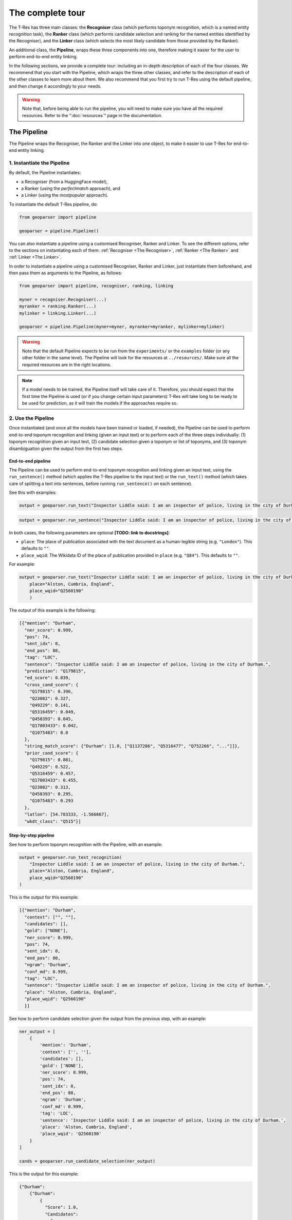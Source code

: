 .. _top-tour:

=================
The complete tour
=================

The T-Res has three main classes: the **Recogniser** class (which performs
toponym recognition, which is a named entity recognition task), the **Ranker**
class (which performs candidate selection and ranking for the named entities
identified by the Recogniser), and the **Linker** class (which selects the
most likely candidate from those provided by the Ranker).

An additional class, the **Pipeline**, wraps these three components into one,
therefore making it easier for the user to perform end-to-end entity linking.

In the following sections, we provide a complete tour: including an in-depth
description of each of the four classes. We recommend that you start with the
Pipeline, which wraps the three other classes, and refer to the description of
each of the other classes to learn more about them. We also recommend that
you first try to run T-Res using the default pipeline, and then change it
accordingly to your needs.

.. warning::

    Note that, before being able to run the pipeline, you will need to make sure
    you have all the required resources. Refer to the ":doc:`resources`" page
    in the documentation.

The Pipeline
------------

The Pipeline wraps the Recogniser, the Ranker and the Linker into one object,
to make it easier to use T-Res for end-to-end entity linking.

1. Instantiate the Pipeline
###########################

By default, the Pipeline instantiates:

* a Recogniser (from a HuggingFace model),
* a Ranker (using the `perfectmatch` approach), and
* a Linker (using the `mostpopular` approach).

To instantiate the default T-Res pipeline, do:

.. code-block:: python

    from geoparser import pipeline

    geoparser = pipeline.Pipeline()

You can also instantiate a pipeline using a customised Recogniser, Ranker and
Linker. To see the different options, refer to the sections on instantiating
each of them: :ref:`Recogniser <The Recogniser>`, :ref:`Ranker <The Ranker>`
and :ref:`Linker <The Linker>`.

In order to instantiate a pipeline using a customised Recogniser, Ranker and
Linker, just instantiate them beforehand, and then pass them as arguments to
the Pipeline, as follows:

.. code-block:: python

    from geoparser import pipeline, recogniser, ranking, linking

    myner = recogniser.Recogniser(...)
    myranker = ranking.Ranker(...)
    mylinker = linking.Linker(...)

    geoparser = pipeline.Pipeline(myner=myner, myranker=myranker, mylinker=mylinker)

.. warning::

    Note that the default Pipeline expects to be run from the ``experiments/``
    or the ``examples`` folder (or any other folder in the same level). The
    Pipeline will look for the resources at ``../resources/``. Make sure all
    the required resources are in the right locations.

.. note::

    If a model needs to be trained, the Pipeline itself will take care of it.
    Therefore, you should expect that the first time the Pipeline is used (or
    if you change certain input parameters) T-Res will take long to be ready
    to be used for prediction, as it will train the models if the approaches
    require so.

2. Use the Pipeline
###################

Once instantiated (and once all the models have been trained or loaded, if needed),
the Pipeline can be used to perform end-to-end toponym recognition and linking
(given an input text) or to perform each of the three steps individually: (1)
toponym recognition given an input text, (2) candidate selection given a toponym
or list of toponyms, and (3) toponym disambiguation given the output from the
first two steps.

End-to-end pipeline
^^^^^^^^^^^^^^^^^^^

The Pipeline can be used to perform end-to-end toponym recognition and linking
given an input text, using the ``run_sentence()`` method (which applies the
T-Res pipeline to the input text) or the ``run_text()`` method (which takes
care of splitting a text into sentences, before running ``run_sentence()``
on each sentence).

See this with examples:

.. code-block:: python

    output = geoparser.run_text("Inspector Liddle said: I am an inspector of police, living in the city of Durham.")

.. code-block:: python

    output = geoparser.run_sentence("Inspector Liddle said: I am an inspector of police, living in the city of Durham.")

In both cases, the following parameters are optional **[TODO: link to docstrings]**:

* ``place``: The place of publication associated with the text document as a
  human-legible string (e.g. ``"London"``). This defaults to ``""``.
* ``place_wqid``: The Wikidata ID of the place of publication provided in
  ``place`` (e.g. ``"Q84"``). This defaults to ``""``.

For example:

.. code-block:: python

    output = geoparser.run_text("Inspector Liddle said: I am an inspector of police, living in the city of Durham.",
        place="Alston, Cumbria, England",
        place_wqid="Q2560190"
        )

The output of this example is the following:

.. code-block:: json

    [{"mention": "Durham",
      "ner_score": 0.999,
      "pos": 74,
      "sent_idx": 0,
      "end_pos": 80,
      "tag": "LOC",
      "sentence": "Inspector Liddle said: I am an inspector of police, living in the city of Durham.",
      "prediction": "Q179815",
      "ed_score": 0.039,
      "cross_cand_score": {
        "Q179815": 0.396,
        "Q23082": 0.327,
        "Q49229": 0.141,
        "Q5316459": 0.049,
        "Q458393": 0.045,
        "Q17003433": 0.042,
        "Q1075483": 0.0
      },
      "string_match_score": {"Durham": [1.0, ["Q1137286", "Q5316477", "Q752266", "..."]]},
      "prior_cand_score": {
        "Q179815": 0.881,
        "Q49229": 0.522,
        "Q5316459": 0.457,
        "Q17003433": 0.455,
        "Q23082": 0.313,
        "Q458393": 0.295,
        "Q1075483": 0.293
      },
      "latlon": [54.783333, -1.566667],
      "wkdt_class": "Q515"}]

Step-by-step pipeline
^^^^^^^^^^^^^^^^^^^^^

See how to perform toponym recognition with the Pipeline, with an example:

.. code-block:: python

    output = geoparser.run_text_recognition(
        "Inspector Liddle said: I am an inspector of police, living in the city of Durham.",
        place="Alston, Cumbria, England",
        place_wqid="Q2560190"
    )

This is the output for this example:

.. code-block:: json

    [{"mention": "Durham",
      "context": ["", ""],
      "candidates": [],
      "gold": ["NONE"],
      "ner_score": 0.999,
      "pos": 74,
      "sent_idx": 0,
      "end_pos": 80,
      "ngram": "Durham",
      "conf_md": 0.999,
      "tag": "LOC",
      "sentence": "Inspector Liddle said: I am an inspector of police, living in the city of Durham.",
      "place": "Alston, Cumbria, England",
      "place_wqid": "Q2560190"
      }]

See how to perform candidate selection given the output from the previous
step, with an example:

.. code-block:: python

    ner_output = [
        {
            'mention': 'Durham',
            'context': ['', ''],
            'candidates': [],
            'gold': ['NONE'],
            'ner_score': 0.999,
            'pos': 74,
            'sent_idx': 0,
            'end_pos': 80,
            'ngram': 'Durham',
            'conf_md': 0.999,
            'tag': 'LOC',
            'sentence': 'Inspector Liddle said: I am an inspector of police, living in the city of Durham.',
            'place': 'Alston, Cumbria, England',
            'place_wqid': 'Q2560190'
        }
    ]

    cands = geoparser.run_candidate_selection(ner_output)

This is the output for this example:

.. code-block:: json

    {"Durham":
        {"Durham":
            {
              "Score": 1.0,
              "Candidates":
                {
                    "Q1137286": 0.022222222222222223,
                    "Q5316477": 0.3157894736842105,
                    "Q752266": 0.013513513513513514,
                    "Q23082": 0.06484443152079093,
                }
            }
        }
    }

Finally, see how to perform toponym disambiguation given the output from
the two previous steps, with an example:

.. code-block:: python

    ner_output = [
        {
            'mention': 'Durham',
            'context': ['', ''],
            'candidates': [],
            'gold': ['NONE'],
            'ner_score': 0.999,
            'pos': 74,
            'sent_idx': 0,
            'end_pos': 80,
            'ngram': 'Durham',
            'conf_md': 0.999,
            'tag': 'LOC',
            'sentence': 'Inspector Liddle said: I am an inspector of police, living in the city of Durham.',
            'place': 'Alston, Cumbria, England',
            'place_wqid': 'Q2560190'
        }
    ]

    cands = {'Durham': {'Durham': {'Score': 1.0,
                                   'Candidates': {
                                      'Q1137286': 0.022222222222222223,
                                      'Q5316477': 0.3157894736842105,
                                      'Q752266': 0.013513513513513514,
                                      'Q23082': 0.06484443152079093}}}}

    disamb_output = geoparser.run_disambiguation(ner_output, cands)

This will return the exact same output as running the pipeline end-to-end.

Description of the output
^^^^^^^^^^^^^^^^^^^^^^^^^

The output of running the pipeline (both using the end-to-end method or
in a step-wise manner, regardless of the methods used for each of the
three components), will have the following format:

.. code-block:: json

    [{"mention": "Durham",
      "ner_score": 0.999,
      "pos": 74,
      "sent_idx": 0,
      "end_pos": 80,
      "tag": "LOC",
      "sentence": "Inspector Liddle said: I am an inspector of police, living in the city of Durham.",
      "prediction": "Q179815",
      "ed_score": 0.039,
      "cross_cand_score": {
        "Q179815": 0.396,
        "Q23082": 0.327,
        "Q49229": 0.141,
        "Q5316459": 0.049,
        "Q458393": 0.045,
        "Q17003433": 0.042,
        "Q1075483": 0.0
      },
      "string_match_score": {"Durham": [1.0, ["Q1137286", "Q5316477", "Q752266", "..."]]},
      "prior_cand_score": {
        "Q179815": 0.881,
        "Q49229": 0.522,
        "Q5316459": 0.457,
        "Q17003433": 0.455,
        "Q23082": 0.313,
        "Q458393": 0.295,
        "Q1075483": 0.293
      },
      "latlon": [54.783333, -1.566667],
      "wkdt_class": "Q515"}]

Description of the fields:

* ``mention``: The mention text.
* ``ner_score``: The NER confidence score of the mention.
* ``pos``: The starting position of the mention in the sentence.
* ``sent_idx``: The index of the sentence.
* ``end_pos``: The ending position of the mention in the sentence.
* ``tag``: The NER label of the mention.
* ``sentence``: The input sentence.
* ``prediction``: The predicted entity linking result (a Wikidata QID or NIL).
* ``ed_score``: The entity disambiguation score.
* ``string_match_score``: A dictionary of candidate entities and their string
  matching confidence scores.
* ``prior_cand_score``: A dictionary of candidate entities and their prior
  confidence scores.
* ``cross_cand_score``: A dictionary of candidate entities and their
  cross-candidate confidence scores.
* ``latlon``: The latitude and longitude coordinates of the predicted entity.
* ``wkdt_class``: The Wikidata class of the predicted entity.

Pipeline recommendations
^^^^^^^^^^^^^^^^^^^^^^^^

* To get started with T-Res, we recommend to start using the default pipeline,
  as its significantly less complex than the better performing approaches.
* The default pipeline may not be a bad option if you are planning to perform
  toponym recognition on modern global clean data. However, take into account
  that it uses context-agnostic approaches, which often perform quantitavively
  quite well just because of the higher probability of the most common sense
  to appear in texts.
* Running T-Res with DeezyMatch for candidate selection and ``reldisamb`` for
  entity disambiguation takes considerably longer than using the default
  pipeline. If you want to run T-Res on a few sentences, you can use the
  end-to-end ``run_text()`` or ``run_sentence()`` methods. If, however, you
  have a large number of texts on which to run T-Res, then we recommend that
  you use the step-wise approach. If done efficiently, this can save a lot
  of time. Using this approach, you should:

  #. Perform toponym recognition on all the texts,
  #. Obtain the set of all unique toponyms identified in the full dataset,
     and perform candidate selection on the unique set of toponyms,
  #. Perform toponym disambiguation on a per-text basis, passing as argument
     the dictionary of candidates returned in the previous step.

  See an example, assuming the dataset is in a ``CSV`` format, with one text
  per row:

  .. code-block:: python

    # Load the data:
    df = pd.read_pickle("1880-1900-LwM-HMD-subsample.csv")
    location = "London"
    wikidata_id = "Q84"

    # Instantiate the recogniser, ranker and linker:
    myner = recogniser.Recogniser(...)
    myranker = ranking.Ranker(...)
    mylinker = linking.Linker(...)

    # Instantiate the pipeline:
    geoparser = pipeline.Pipeline(myner=myner, myranker=myranker, mylinker=mylinker)

    # Find mentions for each text in the dataframe:
    nlp_df["identified_toponyms"] = nlp_df.progress_apply(
        lambda x: geoparser.run_text_recognition(
            x["text"],
            place_wqid=wikidata_id,
            place=location,
        ),
        axis=1,
    )

    # Obtain the set of unique mentions in the whole dataset and find their candidates:
    all_toponyms = [item for l in nlp_df["identified_toponyms"] for item in l]
    all_cands = geoparser.run_candidate_selection(all_toponyms)

    # Disambiguate the mentions for each text in the dataframe, taking as an input the
    # recognised mentions and the mention-to-candidate dictionaries:
    nlp_df["identified_toponyms"] = nlp_df.progress_apply(
        lambda x: geoparser.run_disambiguation(
            x["identified_toponyms"],
            all_cands,
            place_wqid=wikidata_id,
            place=location,
        ),
        axis=1,
    )

`back to top <#top-tour>`_

.. _The Recogniser:

The Recogniser
--------------

The Recogniser performs toponym recognition (i.e. geographic named entity
recognition), using HuggingFace's ``transformers`` library. Users can either:

#. Load an existing model (either directly downloading a model from the
   HuggingFace hub or loading a locally stored NER model), or
#. Fine-tune a new model on top of a base model and loading it, or directly
   load it if it is already pre-trained.

The following notebooks provide examples of both training or loading a
NER model using the Recogniser, and using it for detecting entities:

::

    ./examples/train_use_ner_model.ipynb
    ./examples/load_use_ner_model.ipynb

1. Instantiate the Recogniser
#############################

To load an already trained model (both from HuggingFace or a locally stored
pre-trained model), you can just instantiate the recogniser as follows:

.. code-block:: python

    import recogniser

    myner = recogniser.Recogniser(
        model="path-to-model",
        load_from_hub=True,
    )

For example, in order to load the `Livingwithmachines/toponym-19thC-en
<https://huggingface.co/Livingwithmachines/toponym-19thC-en>`_ NER model
from the HuggingFace hub, initialise the Recogniser as follows:

.. code-block:: python

    import recogniser

    myner = recogniser.Recogniser(
        model="Livingwithmachines/toponym-19thC-en",
        load_from_hub=True,
    )

You can also load a model that is stored locally in the same way. For example,
let's suppose the user has a NER model stored in the relative location
``../resources/models/blb_lwm-ner-fine``. The user could load it as follows
(notice that ``load_from_hub`` should still be True, a better name for this
would probably be ``load_from_path``):

.. code-block:: python

    import recogniser

    myner = recogniser.Recogniser(
        model="resources/models/blb_lwm-ner-fine",
        load_from_hub=True,
    )

Alternatively, you can use the Recogniser to train a new model (and load it,
once it's trained). The model will be trained using HuggingFace's
``transformers`` library. To instantiate the Recogniser for training a new
model and loading it once it's trained, you can do it as in the example
(see the description of each parameter below):

.. code-block:: python

    import recogniser

    myner = recogniser.Recogniser(
        model="blb_lwm-ner-fine",
        train_dataset="experiments/outputs/data/lwm/ner_fine_train.json",
        test_dataset="experiments/outputs/data/lwm/ner_fine_dev.json",
        base_model="Livingwithmachines/bert_1760_1900",
        model_path="resources/models/",
        training_args={
            "batch_size": 8,
            "num_train_epochs": 10,
            "learning_rate": 0.00005,
            "weight_decay": 0.0,
        },
        overwrite_training=False,
        do_test=False,
        load_from_hub=False,
    )

Description of the parameters:

* ``load_from_hub``: it indicates whether to load a pre-trained NER model. If it is
  set to ``False``, the Recogniser will be prepared to train a new model, unless
  the model already exists.
* ``overwrite_training``: it indicates whether a model should be re-trained, even if
  there already is a model with the same name in the pre-specified output folder.
  If ``load_from_hub`` is set to ``False`` and ``overwrite_training`` is also set
  to ``False``, then the Recogniser will be prepared to first try to load the model
  and---if it does not exist---to train it. If ``overwrite_training`` is set to
  ``True``, it will prepare the Recogniser to train a model, even if a model with
  the same name already exists.
* ``base_model``: the path to the model that will be used as base to train our NER
  model. This can be the path to a HuggingFace model (for example, we are using
  `Livingwithmachines/bert_1760_1900 <https://huggingface.co/Livingwithmachines/bert_1760_1900>`_,
  a BERT model trained on nineteenth-century texts) or the path to a pre-trained
  model from a local folder.
* ``train_dataset`` and ``test_dataset``: the path to the train and test data sets
  necessary for training the NER model. You can find more information about the
  format of this data in the ":doc:`resources`" page in the documentation.
* ``model_path``: the path folder where the Recogniser will store the model (and
  try to load it from).
* ``model``: the name of the NER model.
* ``training_args``: the training arguments: the user can change the learning rate,
  batch size, number of training epochs, and weight decay.
* ``do_test``: it allows the user to train a mock model and then load it (note that
  the suffix ``_test`` will be added to the model name).

2. Train the NER model
######################

Once the Recogniser has been initialised, you can train the model by running:

.. code-block:: python

    myner.train()

Note that if ``load_to_hub`` is set to ``True`` or the model already exists
(and ``overwrite_training`` is set to ``False``), the training will be skipped,
even if you call the ``train()`` method.

.. note::

    Note that this step is already taken care of if you use the T-Res ``Pipeline``.

`back to top <#top-tour>`_

.. _The Ranker:

The Ranker
----------

The Ranker takes the named entities detected by the Recogniser as input.
Given a knowledge base, it ranks the entities names according to their string
similarity to the target named entity, and selects a subset of candidates that
will be passed on to the next component, the Linker, to do the disambiguation
and select the most likely entity.

In order to use the Ranker and the Linker, we need a knowledge base, a gazetteer.
T-Res uses a gazetteer which combines data from Wikipedia and Wikidata. See how
to obtain the Wikidata-based resources in the ":doc:`resources`" page in the
documentation.

T-Res provides four different strategies for selecting candidates:

* ``perfectmatch`` retrieves candidates from the knowledge base if one of their
  alternate names is identical to the detected named entity. For example, given
  the mention "Wiltshire", the following Wikidata entities will be retrieved:
  `Q23183 <https://www.wikidata.org/wiki/Q23183>`_,
  `Q55448990 <https://www.wikidata.org/wiki/Q55448990>`_, and
  `Q8023421 <https://www.wikidata.org/wiki/Q8023421>`_, because all these
  entities are referred to as "Wiltshire" in Wikipedia anchor texts.
* ``partialmatch`` retrieves candidates from the knowledge base if there is a
  (partial) match between the query and the candidate names, based on string
  overlap. Therefore, the mention "Ashton-under" returns candidates for
  "Ashton-under-Lyne".
* ``levenshtein`` retrieves candidates from the knowledge base if there is a
  fuzzy match between the query and the candidate names, based on levenshtein
  distance. Therefore, mention "Wiltshrre" would still return the candidates
  for "Wiltshire". This method is often quite accurate when it comes to OCR
  variations, but it is very slow.
* ``deezymatch`` retrieves candidates from the knowledge base if there is a
  fuzzy match between the query and the candidate names, based on similarity
  between `DeezyMatch <https://github.com/Living-with-machines/DeezyMatch>`_
  embeddings. It is significantly more complex than the other methods to set
  up from scratch, and you will need to train a DeezyMatch model (which takes
  about two hours), but once it is set up, it is the fastest approach (except
  for ``perfectmatch``).

1. Instantiate the Ranker
#########################

1.1. Perfectmatch, partialmatch, and levenshtein
^^^^^^^^^^^^^^^^^^^^^^^^^^^^^^^^^^^^^^^^^^^^^^^^

To use the Ranker for exact matching (``perfectmatch``) or fuzzy string
matching based either on overlap or Levenshtein distance (``partialmatch``
and ``levenshtein`` respectively), instantiate it as follows, changing the
``method`` argument accordingly:

.. code-block:: python

    from geoparser import ranking

    myranker = ranking.Ranker(
        method="perfectmatch", # or "partialmatch" or "levenshtein"
        resources_path="resources/wikidata/",
    )

Note that ``resources_path`` should contain the path to the directory
where the Wikidata- and Wikipedia-based resources are stored, as described
in the ":doc:`resources`" page in the documentation.

1.2. DeezyMatch
^^^^^^^^^^^^^^^

DeezyMatch instantiation is trickier, as it requires training a model that,
ideally, should capture the types of string variations that can be found in
your data (such as OCR errrors). Using the Ranker, you can:

* **Option 1:** Train a DeezyMatch model from scratch, including generating
  a string pairs dataset.
* **Option 2:** Train a DeezyMatch model, given an existing string pairs dataset.

Once a DeezyMatch has been trained, you can load it and use it. The following
notebooks provide examples of each case:

::

    ./examples/train_use_deezy_model_1.ipynb # Option 1
    ./examples/train_use_deezy_model_2.ipynb # Option 2
    ./examples/train_use_deezy_model_3.ipynb # Load an existing DeezyMatch model.

See below each option in detail.

Option 1. Train a DeezyMatch model from scratch, given an existing string pairs dataset
"""""""""""""""""""""""""""""""""""""""""""""""""""""""""""""""""""""""""""""""""""""""

To train a DeezyMatch model from scratch, using an existing string pairs dataset,
you will need to have the following `resources` file structure (as described in
the ":doc:`resources`" page in the documentation):

::

    T-RES/
    ├── ...
    ├── resources/
    │   ├── deezymatch/
    │   │   ├── data/
    │   │   │   └── w2v_ocr_pairs.txt
    │   │   └── inputs/
    │   │       ├── characters_v001.vocab
    │   │       └── input_dfm.yaml
    │   ├── models/
    │   ├── news_datasets/
    │   ├── wikidata/
    │   │   ├── mentions_to_wikidata_normalized.json
    │   │   └── wikidata_to_mentions_normalized.json
    │   └── wikipedia/
    └── ...

The Ranker can then be instantiated as follows:

.. code-block:: python

    from pathlib import Path
    from geoparser import ranking

    myranker = ranking.Ranker(
        # Generic Ranker parameters:
        method="deezymatch",
        resources_path="resources/wikidata/",
        # Parameters to create the string pair dataset:
        strvar_parameters=dict(),
        # Parameters to train, load and use a DeezyMatch model:
        deezy_parameters={
            # Paths and filenames of DeezyMatch models and data:
            "dm_path": str(Path("resources/deezymatch/").resolve()),
            "dm_cands": "wkdtalts",
            "dm_model": "w2v_ocr",
            "dm_output": "deezymatch_on_the_fly",
            # Ranking measures:
            "ranking_metric": "faiss",
            "selection_threshold": 50,
            "num_candidates": 1,
            "verbose": False,
            # DeezyMatch training:
            "overwrite_training": False,
            "do_test": False,
        },
    )

Description of the parameters (to learn more, refer to the `DeezyMatch readme
<https://github.com/Living-with-machines/DeezyMatch/blob/master/README.md#candidate-ranking>`_):

* ``strvar_parameters`` contains the parameters needed to generate the
  DeezyMatch training set. It can be left empty, since the training set
  already exists.
* ``deezy_parameters``: contains the set of parameters to train or load a
  DeezyMatch model:

  * ``dm_path``: The path to the folder where the DeezyMatch model and data will
    be stored.
  * ``dm_cands``: The name given to the set of alternate names from which DeezyMatch
    will try to find a match for a given mention.
  * ``dm_model``: Name of the DeezyMatch model to train (or load if the
    model already exists).
  * ``dm_output``: Name of the DeezyMatch output file (not really needed).
  * ``ranking_metric``: DeezyMatch parameter: the metric used to rank the string
    variations based on their vectors.
  * ``selection_threshold``: DeezyMatch parameter: selection threshold based on
    the ranking metric.
  * ``num_candidates``: DeezyMatch parameter: maximum number of string variations
    that will be retrieved.
  * ``verbose``: DeezyMatch parameter: verbose output or not.
  * ``overwrite_training``: Whether to overwrite the training of a DeezyMatch
    model provided it already exists.
  * ``do_test``: Whether to train a model in test mode.

Option 2. Train a DeezyMatch model from scratch, including generating a string pairs dataset
""""""""""""""""""""""""""""""""""""""""""""""""""""""""""""""""""""""""""""""""""""""""""""

To train a DeezyMatch model from scratch, including generating a string pairs
dataset, you will need to have the following ``resources`` file structure (as
described in the ":doc:`resources`" page in the documentation):

::

    T-RES/
    ├── ...
    ├── resources/
    │   ├── deezymatch/
    │   ├── models/
    │   │   └── w2v/
    │   │       ├── w2v_1800s_news
    │   │       │   ├── w2v.model
    │   │       │   ├── w2v.model.syn1neg.npy
    │   │       │   └── w2v.model.wv.vectors.npy
    │   │       ├── ...
    │   │       └── w2v_1860s_news
    │   │           ├── w2v.model
    │   │           ├── w2v.model.syn1neg.npy
    │   │           └── w2v.model.wv.vectors.npy
    │   ├── news_datasets/
    │   ├── wikidata/
    │   │   ├── mentions_to_wikidata_normalized.json
    │   │   └── wikidata_to_mentions_normalized.json
    │   └── wikipedia/
    └── ...

The Ranker can then be instantiated as follows:

.. code-block:: python

    from pathlib import Path
    from geoparser import ranking

    myranker = ranking.Ranker(
        # Generic Ranker parameters:
        method="deezymatch",
        resources_path="resources/wikidata/",
        # Parameters to create the string pair dataset:
        strvar_parameters={
            "ocr_threshold": 60,
            "top_threshold": 85,
            "min_len": 5,
            "max_len": 15,
            "w2v_ocr_path": str(Path("../resources/models/w2v/").resolve()),
            "w2v_ocr_model": "w2v_*_news",
            "overwrite_dataset": False,
        },
        # Parameters to train, load and use a DeezyMatch model:
        deezy_parameters={
            # Paths and filenames of DeezyMatch models and data:
            "dm_path": str(Path("resources/deezymatch/").resolve()),
            "dm_cands": "wkdtalts",
            "dm_model": "w2v_ocr",
            "dm_output": "deezymatch_on_the_fly",
            # Ranking measures:
            "ranking_metric": "faiss",
            "selection_threshold": 50,
            "num_candidates": 1,
            "verbose": False,
            # DeezyMatch training:
            "overwrite_training": False,
            "do_test": False,
        },
    )

Description of the parameters (to learn more, refer to the `DeezyMatch readme
<https://github.com/Living-with-machines/DeezyMatch/blob/master/README.md#candidate-ranking>`_):

* ``strvar_parameters`` contains the parameters needed to generate the
  DeezyMatch training set:

  * ``ocr_threshold``: Maximum `FuzzyWuzzy <https://pypi.org/project/fuzzywuzzy/>`_
    ratio for two strings to be considered negative variations of each other.
  * ``top_threshold``: Minimum `FuzzyWuzzy <https://pypi.org/project/fuzzywuzzy/>`_
    ratio for two strings to be considered positive variations of each other.
  * ``min_len``: Minimum length for a word to be included in the dataset.
  * ``max_len``: Maximum length for a word to be included in the dataset.
  * ``w2v_ocr_path``: The path to the word2vec embeddings folders.
  * ``w2v_ocr_model``: The folder name of the word2vec embeddings (it can be a
    regular expression).
  * ``overwrite_dataset``: Whether to overwrite the dataset if it already exists.

* ``deezy_parameters``: contains the set of parameters to train or load a
  DeezyMatch model:

  * ``dm_path``: The path to the folder where the DeezyMatch model and data will
    be stored.
  * ``dm_cands``: The name given to the set of alternate names from which DeezyMatch
    will try to find a match for a given mention.
  * ``dm_model``: Name of the DeezyMatch model to train or load.
  * ``dm_output``: Name of the DeezyMatch output file (not really needed).
  * ``ranking_metric``: DeezyMatch parameter: the metric used to rank the string
    variations based on their vectors.
  * ``selection_threshold``: DeezyMatch parameter: selection threshold based on
    the ranking metric.
  * ``num_candidates``: DeezyMatch parameter: maximum number of string variations
    that will be retrieved.
  * ``verbose``: DeezyMatch parameter: verbose output or not.
  * ``overwrite_training``: Whether to overwrite the training of a DeezyMatch
    model provided it already exists.
  * ``do_test``: Whether to train a model in test mode.

2. Load the resources
#####################

The following line of code loads the resources (i.e. the
``mentions-to-wikidata_normalized.json`` and
``wikidata_to_mentions_normalized.json`` files into dictionaries). They are
required in order to perform candidate selection and ranking, regardless of
the Ranker method.

.. code-block:: python

    myranker.load_resources()

.. note::

    Note that this step is already taken care of if you use the ``Pipeline``.

1. Train a DeezyMatch model
###########################

The following line will train a DeezyMatch model, given the arguments specified
when instantiating the Ranker.

.. code-block:: python

    myranker.train()

Note that if the model already exists and ``overwrite_training`` is set to
``False``, the training will be skipped, even if you call the ``train()``
method. The training will also be skipped if the Ranker is instantiated for
a different method than DeezyMatch.

The resulting model will be stored in the specified path. In this case, the
resulting DeezyMatch model that the Ranker will use is called ``w2v_ocr``:

::

    T-RES/
    ├── ...
    ├── resources/
    │   ├── deezymatch/
    │   │   └── models/
    │   │       └── w2v_ocr/
    │   │           ├── input_dfm.yaml
    │   │           ├── w2v_ocr.model
    │   │           ├── w2v_ocr.model_state_dict
    │   │           └── w2v_ocr.vocab
    │   ├── models/
    │   ├── news_datasets/
    │   ├── wikidata/
    │   │   ├── mentions_to_wikidata_normalized.json
    │   │   └── wikidata_to_mentions_normalized.json
    │   └── wikipedia/
    └── ...

.. note::

    Note that this step is already taken care of if you use the ``Pipeline``.

4. Retrieve candidates for a given mention
##########################################

In order to use the Ranker to retrieve candidates for a given mention, follow
the example. The ``find_candidates`` Ranker method requires that the input is
a list of dictionaries, where the key is always ``"mention"`` and the value
is the toponym in question.

.. code-block:: python

    toponym = "Manchefter"
    print(myranker.find_candidates([{"mention": toponym}])[0][toponym])

`back to top <#top-tour>`_

.. _The Linker:

The Linker
----------

The Linker takes as input the set of candidates selected by the Ranker and
disambiguates them, selecting the best matching entity depending on the
approach selected for disambiguation.

We provide two different strategies for disambiguation:

* ``mostpopular``: Unsupervised method, which, given a set of candidates
  for a given mention, returns as a prediction the candidate that is most
  popular in terms of inlink structure in Wikipedia.
* ``reldisamb``: Given a set of candidates, this approach uses the
  `REL re-implementation <https://github.com/informagi/REL/>`_ of the
  `ment-norm algorithm <https://github.com/lephong/mulrel-nel>`_ proposed
  by Le and Titov (2018) and partially based on Ganea and Hofmann (2017),
  and adapts it. To know more:

  ::

      Van Hulst, Johannes M., Faegheh Hasibi, Koen Dercksen, Krisztian Balog, and
      Arjen P. de Vries. "Rel: An entity linker standing on the shoulders of giants."
      In Proceedings of the 43rd International ACM SIGIR Conference on Research and
      Development in Information Retrieval, pp. 2197-2200. 2020.

      Le, Phong, and Ivan Titov. "Improving Entity Linking by Modeling Latent Relations
      between Mentions." In Proceedings of the 56th Annual Meeting of the Association
      for Computational Linguistics (Volume 1: Long Papers), pp. 1595-1604. 2018.

      Ganea, Octavian-Eugen, and Thomas Hofmann. "Deep Joint Entity Disambiguation
      with Local Neural Attention." In Proceedings of the 2017 Conference on
      Empirical Methods in Natural Language Processing, pp. 2619-2629. 2017.

1. Instantiate the Linker
#########################

1.1. ``mostpopular``
^^^^^^^^^^^^^^^^^^^^

To use the Linker with the ``mostpopular`` approach, instantiate it as follows:

.. code-block:: python

  from geoparser import linking

  mylinker = linking.Linker(
      method="mostpopular",
      resources_path="resources/",
  )

Description of the parameters:

* ``method``: name of the method, in this case ``mostpopular``.
* ``resources_path``: path to the resources directory.

Note that ``resources_path`` should contain the path to the directory where
the resources are stored.

When using the ``mostpopular`` linking approach, the resources folder should at
least contain the following resources:

::

    T-Res/
      └── resources/
          └── wikidata/
              ├── entity2class.txt
              ├── mentions_to_wikidata.json
              └── wikidata_gazetteer.csv

1.2. ``reldisamb``
^^^^^^^^^^^^^^^^^^

To use the Linker with the ``reldisamb`` approach, instantiate it as follows:

.. code-block:: python

  from geoparser import linking

  with sqlite3.connect("resources/rel_db/embeddings_database.db") as conn:
      cursor = conn.cursor()
      mylinker = linking.Linker(
          method="reldisamb",
          resources_path="resources/",
          rel_params={
              "model_path": "resources/models/disambiguation/",
              "data_path": "experiments/outputs/data/lwm/",
              "training_split": "originalsplit",
              "db_embeddings": cursor,
              "with_publication": True,
              "without_microtoponyms": True,
              "do_test": False,
              "default_publname": "London",
              "default_publwqid": "Q84",
          },
          overwrite_training=False,
      )

Description of the parameters:

* ``method``: name of the method, in this case ``reldisamb``.
* ``resources_path``: path to the resources directory.
* ``overwrite_training``: whether to overwrite the training of the entity
  disambiguation model provided a model with the same path and name already
  exists.
* ``rel_params``: set of parameters specific to the ``reldisamb`` method:

  * ``model_path``: Path to the entity disambiguation model.
  * ``data_path``: Path to the dataset file ``linking_df_split.tsv`` used for
    training a model (see information about the dataset in the ":doc:`resources`"
    page in the documentation).
  * ``training_split``: Column from the ``linking_df_split.tsv`` file that indicates
    which documents are used for training, development, and testing (see more
    information about this in the ":doc:`resources`" page in the documentation).
  * ``db_embeddings``: cursor for the embeddings database (see more
    information about this in the ":doc:`resources`" page in the documentation).
  * ``with_publication``: whether place of publication should be used as a feature
    when disambiguating (by adding it as an already disambiguated entity).
  * ``without_microtoponyms``: whether to filter out microtoponyms or not (i.e.
    filter out all entities that are not ``LOC``).
  * ``do_test``: Whether to train an entity disambiguation model in test mode.
  * ``default_publname``: The default value for the place of publication of
    the texts. For example, "London". This will be the default publication place
    name, but you will be able to override it when using the Linker to do predictions.
    This will be ignored if ``with_publication`` is ``False``.
  * ``default_publwqid``: The wikidata ID of the place of publication. For example,
    ``Q84`` for London. As in ``default_publname``, you will be able to override
    it at inference time, and it will be ignored if ``with_publication`` is ``False``.

In this way, an entity disambiguation model will be trained unless a model trained
using the same characteristics already exists (i.e. same candidate ranker method,
same ``training_split`` column name, and same values for ``with_publication`` and
``without_microtoponyms``).

When using the ``reldisamb`` linking approach, the resources folder should at
least contain the following resources:

::

    T-Res/
      └── resources/
          ├── wikidata/
          |   ├── entity2class.txt
          |   ├── mentions_to_wikidata.json
          |   └── wikidata_gazetteer.csv
          └── rel_db/
              └── embeddings_database.db


2. Load the resources
#####################

The following line of code loads the resources required by the Linker, regardless
of the Linker method.

.. code-block:: python

    mylinker.load_resources()

.. note::

    Note that this step is already taken care of if you use the ``Pipeline``.

1. Train an entity disambiguation model
#######################################

The following line will train an entity disambiguation model, given the arguments
specified when instantiating the Linker.

.. code-block:: python

    mylinker.rel_params["ed_model"] = mylinker.train_load_model(self.myranker)

Note that if the model already exists and ``overwrite_training`` is set to ``False``,
the training will be skipped, even if you call the ``train()`` method. The training
will also be skipped if the Linker is instantiated for ``mostpopular``.

The resulting model will be stored in the location specified when instantiating the
Linker (i.e. ``resources/models/disambiguation/`` in the example) in a new folder
whose name combines information about the ranking and linking arguments used in
training the method.

.. note::

    Note that this step is already taken care of if you use the ``Pipeline``.

`back to top <#top-tour>`_
